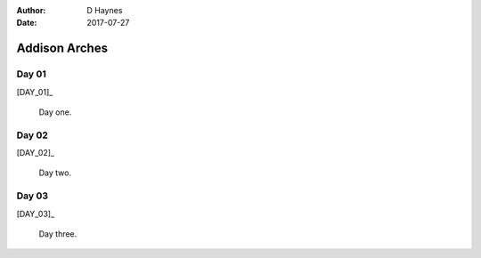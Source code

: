 ..  This is a Turberfield dialogue file (reStructuredText).
    Scene ~~
    Shot --

:author: D Haynes
:date: 2017-07-27

.. entity:: DAY_01
   :types:  logic.Narrator
   :states: logic.Spot.w12_latimer_arches
            19780116

.. entity:: DAY_02
   :types:  logic.Narrator
   :states: logic.Spot.w12_latimer_arches
            19780116

.. entity:: DAY_03
   :types:  logic.Narrator
   :states: logic.Spot.w12_latimer_arches
            19780116

Addison Arches
~~~~~~~~~~~~~~

Day 01
------

[DAY_01]_

    Day one.

Day 02
------

[DAY_02]_

    Day two.

Day 03
------

[DAY_03]_

    Day three.

